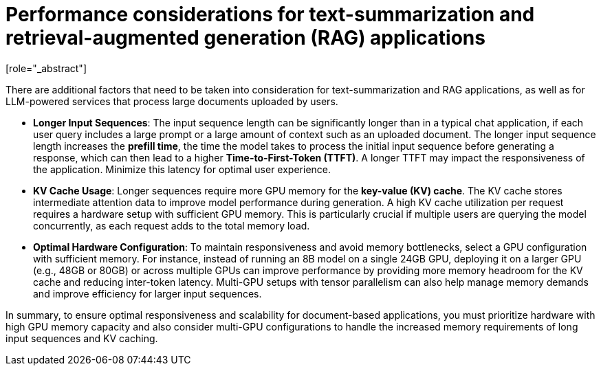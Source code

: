 :_module-type: CONCEPT

[id="performance-considerations-for-document-based-apps_{context}"]

= Performance considerations for text-summarization and retrieval-augmented generation (RAG) applications
[role="_abstract"]

There are additional factors that need to be taken into consideration for text-summarization and RAG applications, as well as for LLM-powered services that process large documents uploaded by users.

* *Longer Input Sequences*: The input sequence length can be significantly longer than in a typical chat application, if each user query includes a large prompt or a large amount of context such as an uploaded document. The longer input sequence length increases the **prefill time**, the time the model takes to process the initial input sequence before generating a response, which can then lead to a higher **Time-to-First-Token (TTFT)**. A longer TTFT may impact the responsiveness of the application. Minimize this latency for optimal user experience.

* *KV Cache Usage*: Longer sequences require more GPU memory for the **key-value (KV) cache**. The KV cache stores intermediate attention data to improve model performance during generation. A high KV cache utilization per request requires a hardware setup with sufficient GPU memory. This is particularly crucial if multiple users are querying the model concurrently, as each request adds to the total memory load.

* *Optimal Hardware Configuration*: To maintain responsiveness and avoid memory bottlenecks, select a GPU configuration with sufficient memory. For instance, instead of running an 8B model on a single 24GB GPU, deploying it on a larger GPU (e.g., 48GB or 80GB) or across multiple GPUs can improve performance by providing more memory headroom for the KV cache and reducing inter-token latency. Multi-GPU setups with tensor parallelism can also help manage memory demands and improve efficiency for larger input sequences.

In summary, to ensure optimal responsiveness and scalability for document-based applications, you must prioritize hardware with high GPU memory capacity and also consider multi-GPU configurations to handle the increased memory requirements of long input sequences and KV caching.

//[role="_additional-resources"]
//.Additional resources
